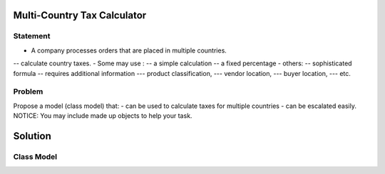 Multi-Country Tax Calculator
============================

Statement
---------

- A company processes orders that are placed in multiple countries.
-- calculate country taxes.
- Some may use :
-- a simple calculation
-- a fixed percentage
- others:
-- sophisticated formula 
-- requires additional information
--- product classification, 
--- vendor location, 
--- buyer location, 
--- etc.

Problem
-------

Propose a model (class model) that:
- can be used to calculate taxes for multiple countries 
- can be escalated easily. 
NOTICE: You may include  made up objects to help your task.

Solution
========

Class Model
-----------

.. image:: Images/TaxCalculatorDiagram.png


